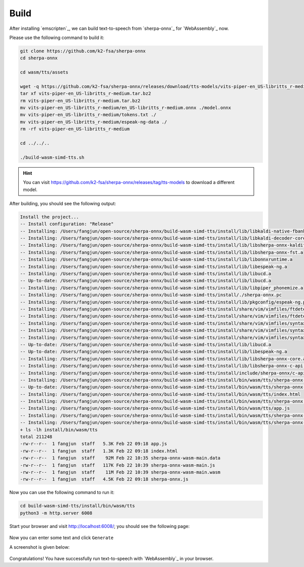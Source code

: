Build
=====

After installing `emscripten`_, we can build text-to-speech from
`sherpa-onnx`_ for `WebAssembly`_ now.

Please use the following command to build it:

.. code-block:: bash

  git clone https://github.com/k2-fsa/sherpa-onnx
  cd sherpa-onnx

  cd wasm/tts/assets

  wget -q https://github.com/k2-fsa/sherpa-onnx/releases/download/tts-models/vits-piper-en_US-libritts_r-medium.tar.bz2
  tar xf vits-piper-en_US-libritts_r-medium.tar.bz2
  rm vits-piper-en_US-libritts_r-medium.tar.bz2
  mv vits-piper-en_US-libritts_r-medium/en_US-libritts_r-medium.onnx ./model.onnx
  mv vits-piper-en_US-libritts_r-medium/tokens.txt ./
  mv vits-piper-en_US-libritts_r-medium/espeak-ng-data ./
  rm -rf vits-piper-en_US-libritts_r-medium

  cd ../../..

  ./build-wasm-simd-tts.sh

.. hint::

   You can visit `<https://github.com/k2-fsa/sherpa-onnx/releases/tag/tts-models>`_
   to download a different model.

After building, you should see the following output:

.. code-block:: bash

  Install the project...
  -- Install configuration: "Release"
  -- Installing: /Users/fangjun/open-source/sherpa-onnx/build-wasm-simd-tts/install/lib/libkaldi-native-fbank-core.a
  -- Installing: /Users/fangjun/open-source/sherpa-onnx/build-wasm-simd-tts/install/lib/libkaldi-decoder-core.a
  -- Installing: /Users/fangjun/open-source/sherpa-onnx/build-wasm-simd-tts/install/lib/libsherpa-onnx-kaldifst-core.a
  -- Installing: /Users/fangjun/open-source/sherpa-onnx/build-wasm-simd-tts/install/lib/libsherpa-onnx-fst.a
  -- Installing: /Users/fangjun/open-source/sherpa-onnx/build-wasm-simd-tts/install/lib/libonnxruntime.a
  -- Installing: /Users/fangjun/open-source/sherpa-onnx/build-wasm-simd-tts/install/lib/libespeak-ng.a
  -- Installing: /Users/fangjun/open-source/sherpa-onnx/build-wasm-simd-tts/install/lib/libucd.a
  -- Up-to-date: /Users/fangjun/open-source/sherpa-onnx/build-wasm-simd-tts/install/lib/libucd.a
  -- Installing: /Users/fangjun/open-source/sherpa-onnx/build-wasm-simd-tts/install/lib/libpiper_phonemize.a
  -- Installing: /Users/fangjun/open-source/sherpa-onnx/build-wasm-simd-tts/install/./sherpa-onnx.pc
  -- Installing: /Users/fangjun/open-source/sherpa-onnx/build-wasm-simd-tts/install/lib/pkgconfig/espeak-ng.pc
  -- Installing: /Users/fangjun/open-source/sherpa-onnx/build-wasm-simd-tts/install/share/vim/vimfiles/ftdetect
  -- Installing: /Users/fangjun/open-source/sherpa-onnx/build-wasm-simd-tts/install/share/vim/vimfiles/ftdetect/espeakfiletype.vim
  -- Installing: /Users/fangjun/open-source/sherpa-onnx/build-wasm-simd-tts/install/share/vim/vimfiles/syntax
  -- Installing: /Users/fangjun/open-source/sherpa-onnx/build-wasm-simd-tts/install/share/vim/vimfiles/syntax/espeakrules.vim
  -- Installing: /Users/fangjun/open-source/sherpa-onnx/build-wasm-simd-tts/install/share/vim/vimfiles/syntax/espeaklist.vim
  -- Up-to-date: /Users/fangjun/open-source/sherpa-onnx/build-wasm-simd-tts/install/lib/libucd.a
  -- Up-to-date: /Users/fangjun/open-source/sherpa-onnx/build-wasm-simd-tts/install/lib/libespeak-ng.a
  -- Installing: /Users/fangjun/open-source/sherpa-onnx/build-wasm-simd-tts/install/lib/libsherpa-onnx-core.a
  -- Installing: /Users/fangjun/open-source/sherpa-onnx/build-wasm-simd-tts/install/lib/libsherpa-onnx-c-api.a
  -- Installing: /Users/fangjun/open-source/sherpa-onnx/build-wasm-simd-tts/install/include/sherpa-onnx/c-api/c-api.h
  -- Installing: /Users/fangjun/open-source/sherpa-onnx/build-wasm-simd-tts/install/bin/wasm/tts/sherpa-onnx-wasm-main.js
  -- Up-to-date: /Users/fangjun/open-source/sherpa-onnx/build-wasm-simd-tts/install/bin/wasm/tts/sherpa-onnx-wasm-main.js
  -- Installing: /Users/fangjun/open-source/sherpa-onnx/build-wasm-simd-tts/install/bin/wasm/tts/index.html
  -- Installing: /Users/fangjun/open-source/sherpa-onnx/build-wasm-simd-tts/install/bin/wasm/tts/sherpa-onnx.js
  -- Installing: /Users/fangjun/open-source/sherpa-onnx/build-wasm-simd-tts/install/bin/wasm/tts/app.js
  -- Installing: /Users/fangjun/open-source/sherpa-onnx/build-wasm-simd-tts/install/bin/wasm/tts/sherpa-onnx-wasm-main.wasm
  -- Installing: /Users/fangjun/open-source/sherpa-onnx/build-wasm-simd-tts/install/bin/wasm/tts/sherpa-onnx-wasm-main.data
  + ls -lh install/bin/wasm/tts
  total 211248
  -rw-r--r--  1 fangjun  staff   5.3K Feb 22 09:18 app.js
  -rw-r--r--  1 fangjun  staff   1.3K Feb 22 09:18 index.html
  -rw-r--r--  1 fangjun  staff    92M Feb 22 10:35 sherpa-onnx-wasm-main.data
  -rw-r--r--  1 fangjun  staff   117K Feb 22 10:39 sherpa-onnx-wasm-main.js
  -rw-r--r--  1 fangjun  staff    11M Feb 22 10:39 sherpa-onnx-wasm-main.wasm
  -rw-r--r--  1 fangjun  staff   4.5K Feb 22 09:18 sherpa-onnx.js

Now you can use the following command to run it:

.. code-block:: bash

  cd build-wasm-simd-tts/install/bin/wasm/tts
  python3 -m http.server 6008

Start your browser and visit `<http://localhost:6008/>`_; you should see the following
page:

.. figure:: ./pic/wasm-sherpa-onnx-tts-1.png
   :alt: start page of wasm
   :width: 800

Now you can enter some text and click ``Generate``

A screenshot is given below:

.. figure:: ./pic/wasm-sherpa-onnx-tts-2.png
   :alt: tts result
   :width: 800

Congratulations! You have successfully run text-to-speech with `WebAssembly`_
in your browser.
